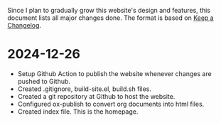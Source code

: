 Since I plan to gradually grow this website's design and features, this document lists all major changes done. The format is based on [[https://keepachangelog.com/en/1.1.0/][Keep a Changelog]].

* 2024-12-26
- Setup Github Action to publish the website whenever changes are pushed to Github.
- Created .gitignore, build-site.el, build.sh files.
- Created a git repository at Github to host the website.
- Configured ox-publish to convert org documents into html files.
- Created index file. This is the homepage.
